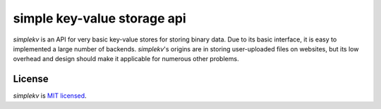 simple key-value storage api
============================

*simplekv* is an API for very basic key-value stores for storing binary data.
Due to its basic interface, it is easy to implemented a large number of
backends. *simplekv*'s origins are in storing user-uploaded files on websites,
but its low overhead and design should make it applicable for numerous other
problems.

License
-------
*simplekv* is `MIT licensed
<http://www.opensource.org/licenses/mit-license.php>`_.
